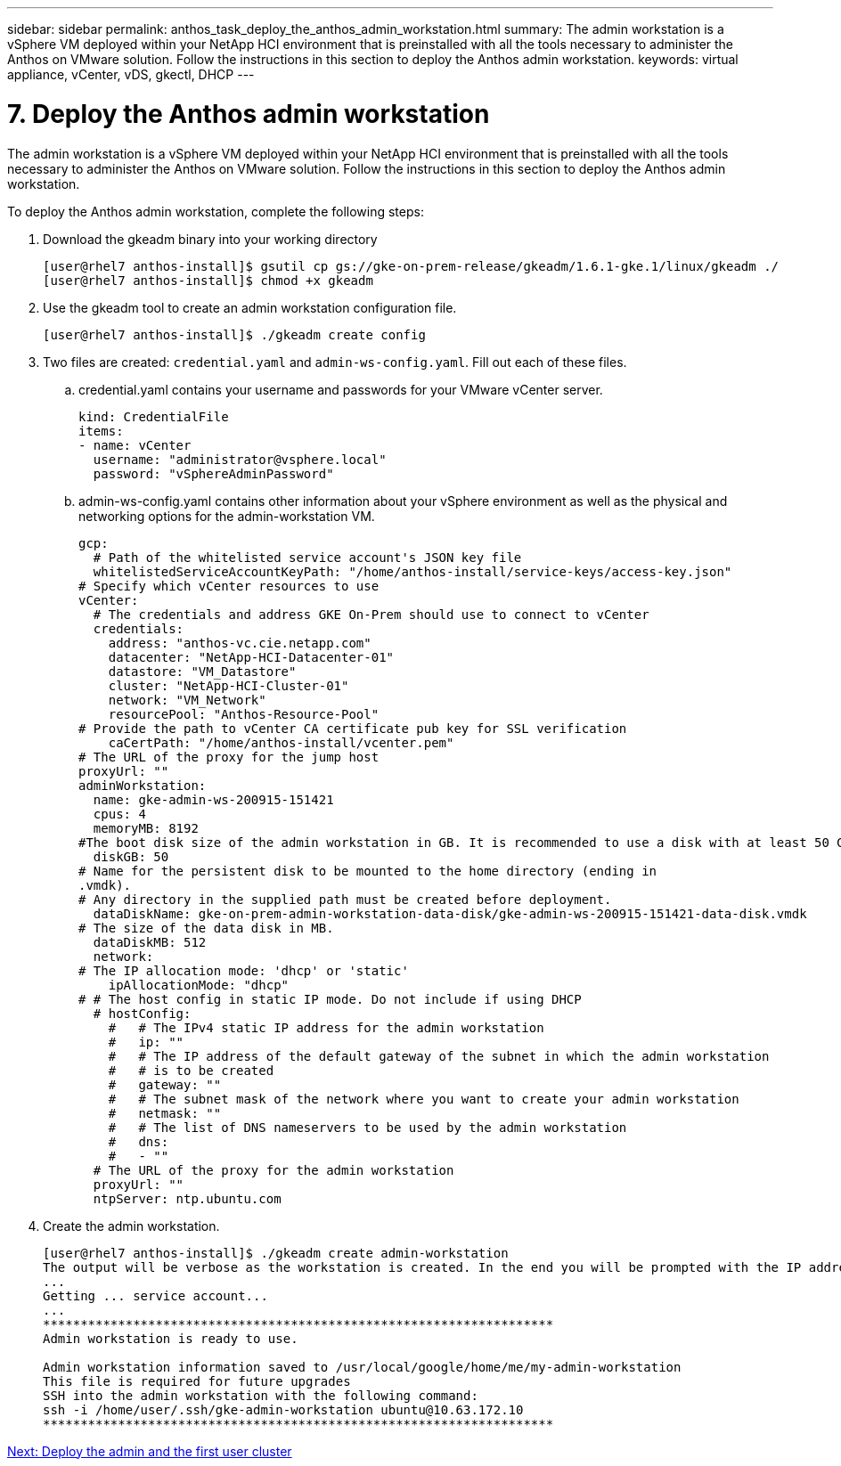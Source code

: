 ---
sidebar: sidebar
permalink: anthos_task_deploy_the_anthos_admin_workstation.html
summary: The admin workstation is a vSphere VM deployed within your NetApp HCI environment that is preinstalled with all the tools necessary to administer the Anthos on VMware solution. Follow the instructions in this section to deploy the Anthos admin workstation.
keywords: virtual appliance, vCenter, vDS, gkectl, DHCP
---

= 7. Deploy the Anthos admin workstation

:hardbreaks:
:nofooter:
:icons: font
:linkattrs:
:imagesdir: ./media/

The admin workstation is a vSphere VM deployed within your NetApp HCI environment that is preinstalled with all the tools necessary to administer the Anthos on VMware solution. Follow the instructions in this section to deploy the Anthos admin workstation.

To deploy the Anthos admin workstation, complete the following steps:

. Download the gkeadm binary into your working directory
+
----
[user@rhel7 anthos-install]$ gsutil cp gs://gke-on-prem-release/gkeadm/1.6.1-gke.1/linux/gkeadm ./
[user@rhel7 anthos-install]$ chmod +x gkeadm
----

. Use the gkeadm tool to create an admin workstation configuration file.
+
----
[user@rhel7 anthos-install]$ ./gkeadm create config
----

. Two files are created: `credential.yaml` and `admin-ws-config.yaml`. Fill out each of these files.
+
.. credential.yaml contains your username and passwords for your VMware vCenter server.
+

----
kind: CredentialFile
items:
- name: vCenter
  username: "administrator@vsphere.local"
  password: "vSphereAdminPassword"
----

.. admin-ws-config.yaml contains other information about your vSphere environment as well as the physical and networking options for the admin-workstation VM.
+

----
gcp:
  # Path of the whitelisted service account's JSON key file
  whitelistedServiceAccountKeyPath: "/home/anthos-install/service-keys/access-key.json"
# Specify which vCenter resources to use
vCenter:
  # The credentials and address GKE On-Prem should use to connect to vCenter
  credentials:
    address: "anthos-vc.cie.netapp.com"
    datacenter: "NetApp-HCI-Datacenter-01"
    datastore: "VM_Datastore"
    cluster: "NetApp-HCI-Cluster-01"
    network: "VM_Network"
    resourcePool: "Anthos-Resource-Pool"
# Provide the path to vCenter CA certificate pub key for SSL verification
    caCertPath: "/home/anthos-install/vcenter.pem"
# The URL of the proxy for the jump host
proxyUrl: ""
adminWorkstation:
  name: gke-admin-ws-200915-151421
  cpus: 4
  memoryMB: 8192
#The boot disk size of the admin workstation in GB. It is recommended to use a disk with at least 50 GB to host images decompressed from the bundle.
  diskGB: 50
# Name for the persistent disk to be mounted to the home directory (ending in
.vmdk).
# Any directory in the supplied path must be created before deployment.
  dataDiskName: gke-on-prem-admin-workstation-data-disk/gke-admin-ws-200915-151421-data-disk.vmdk
# The size of the data disk in MB.
  dataDiskMB: 512
  network:
# The IP allocation mode: 'dhcp' or 'static'
    ipAllocationMode: "dhcp"
# # The host config in static IP mode. Do not include if using DHCP
  # hostConfig:
    #   # The IPv4 static IP address for the admin workstation
    #   ip: ""
    #   # The IP address of the default gateway of the subnet in which the admin workstation
    #   # is to be created
    #   gateway: ""
    #   # The subnet mask of the network where you want to create your admin workstation
    #   netmask: ""
    #   # The list of DNS nameservers to be used by the admin workstation
    #   dns:
    #   - ""
  # The URL of the proxy for the admin workstation
  proxyUrl: ""
  ntpServer: ntp.ubuntu.com
----

. Create the admin workstation.
+

----
[user@rhel7 anthos-install]$ ./gkeadm create admin-workstation
The output will be verbose as the workstation is created. In the end you will be prompted with the IP address to login to the workstation if you chose DHCP.
...
Getting ... service account...
...
********************************************************************
Admin workstation is ready to use.

Admin workstation information saved to /usr/local/google/home/me/my-admin-workstation
This file is required for future upgrades
SSH into the admin workstation with the following command:
ssh -i /home/user/.ssh/gke-admin-workstation ubuntu@10.63.172.10
********************************************************************
----


link:anthos_task_deploy_the_admin.html[Next: Deploy the admin and the first user cluster]

